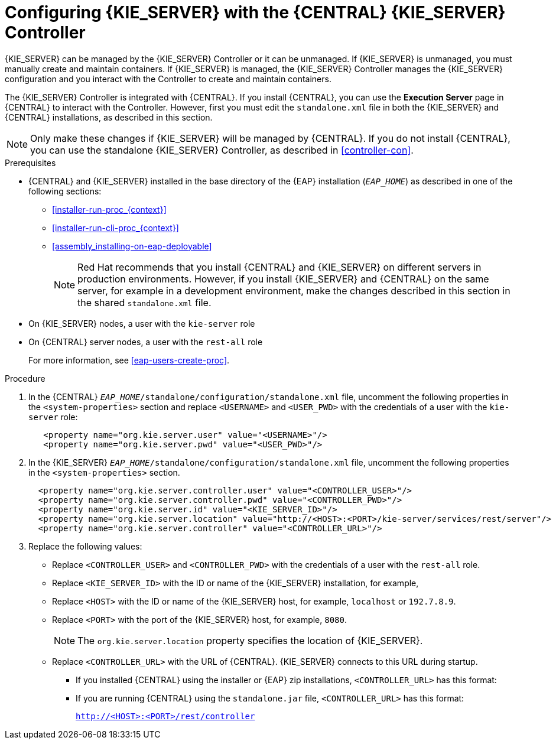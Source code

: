 [id='eap_execution_server_configure_proc']
= Configuring {KIE_SERVER} with the {CENTRAL} {KIE_SERVER} Controller

{KIE_SERVER} can be managed by the {KIE_SERVER} Controller or it can be unmanaged. If {KIE_SERVER} is unmanaged, you must manually create and maintain containers. If {KIE_SERVER} is managed, the {KIE_SERVER} Controller manages the {KIE_SERVER} configuration and you interact with the Controller to create and maintain containers. 

The {KIE_SERVER} Controller is integrated with {CENTRAL}. If you install {CENTRAL}, you can use the *Execution Server* page in {CENTRAL} to interact with the Controller. However, first you must edit the `standalone.xml` file in both the {KIE_SERVER} and {CENTRAL} installations, as described in this section.

[NOTE]
====
Only make these changes if {KIE_SERVER} will be managed by {CENTRAL}. If you do not install {CENTRAL}, you can use the standalone {KIE_SERVER} Controller, as described in <<controller-con>>. 
====

.Prerequisites
* {CENTRAL} and {KIE_SERVER} installed in the base directory of the {EAP} installation (`__EAP_HOME__`) as described in one of the following sections:
+
** <<installer-run-proc_{context}>>
** <<installer-run-cli-proc_{context}>>
** <<assembly_installing-on-eap-deployable>>
+
[NOTE]
====
Red Hat recommends that you install {CENTRAL} and {KIE_SERVER} on different servers in production environments. However, if you install {KIE_SERVER} and {CENTRAL} on the same server, for example in a development environment, make the changes described in this section in the shared `standalone.xml` file. 
====
* On {KIE_SERVER} nodes, a user with the `kie-server` role
* On {CENTRAL} server nodes, a user with the `rest-all` role
+
For more information, see <<eap-users-create-proc>>.

.Procedure
. In the {CENTRAL}  `__EAP_HOME__/standalone/configuration/standalone.xml` file, uncomment the following properties in the `<system-properties>` section and replace `<USERNAME>` and `<USER_PWD>` with the credentials of a user with the `kie-server` role:
+
[source,xml]
----
   <property name="org.kie.server.user" value="<USERNAME>"/>
   <property name="org.kie.server.pwd" value="<USER_PWD>"/>
----
. In the {KIE_SERVER}  `__EAP_HOME__/standalone/configuration/standalone.xml` file, uncomment the following properties in the `<system-properties>` section.  
+
[source,xml]
----
  <property name="org.kie.server.controller.user" value="<CONTROLLER_USER>"/>
  <property name="org.kie.server.controller.pwd" value="<CONTROLLER_PWD>"/>
  <property name="org.kie.server.id" value="<KIE_SERVER_ID>"/>
  <property name="org.kie.server.location" value="http://<HOST>:<PORT>/kie-server/services/rest/server"/>
  <property name="org.kie.server.controller" value="<CONTROLLER_URL>"/>
----
. Replace the following values:
* Replace `<CONTROLLER_USER>` and `<CONTROLLER_PWD>` with the credentials of a user with the `rest-all` role.
* Replace `<KIE_SERVER_ID>` with the ID or name of the {KIE_SERVER} installation, for example, 
ifdef::PAM[]
`rhpam700-process-server-1`.
endif::[]  
ifdef::DM[]
`rhdm700-decision-server-1`.
endif::[]  

* Replace `<HOST>` with the ID or name of the {KIE_SERVER} host, for example, `localhost` or `192.7.8.9`.
* Replace `<PORT>` with the port of the {KIE_SERVER} host, for example, `8080`.
+ 
[NOTE]
====
The `org.kie.server.location` property specifies the location of {KIE_SERVER}.
====

* Replace `<CONTROLLER_URL>` with the URL of {CENTRAL}. {KIE_SERVER} connects to this URL during startup.
+
** If you installed {CENTRAL} using the installer or {EAP} zip installations, `<CONTROLLER_URL>` has this format:
+
ifdef::PAM[]
`http://<HOST>:<PORT>/business-central/rest/controller`
endif::[]  
ifdef::DM[]
`http://<HOST>:<PORT>/decision-central/rest/controller`
endif::[]  
** If you are running {CENTRAL} using the `standalone.jar` file, `<CONTROLLER_URL>` has this format:
+
`http://<HOST>:<PORT>/rest/controller`





